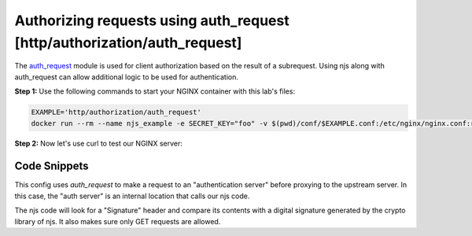 Authorizing requests using auth_request [http/authorization/auth_request]
=========================================================================

The `auth_request <http://nginx.org/en/docs/http/ngx_http_auth_request_module.html>`_
module is used for client authorization based on the result of a subrequest.
Using njs along with auth_request can allow additional logic to be used for authentication.

**Step 1:** Use the following commands to start your NGINX container with this lab's files:

.. code-block:: shell

  EXAMPLE='http/authorization/auth_request'
  docker run --rm --name njs_example -e SECRET_KEY="foo" -v $(pwd)/conf/$EXAMPLE.conf:/etc/nginx/nginx.conf:ro -v $(pwd)/njs/:/etc/nginx/njs/:ro -p 80:80 -d nginx

**Step 2:** Now let's use curl to test our NGINX server:

.. code-block:: shell
  :emphasize-lines: 1,10,19,22,32

  curl http://localhost/secure/B  
  <html>
  <head><title>401 Authorization Required</title></head>
  <body>
  <center><h1>401 Authorization Required</h1></center>
  <hr><center>nginx/1.19.0</center>
  </body>
  </html>

  curl http://localhost/secure/B  -H Signature:fk9WRmw7Rl+NwVAA759+H2Uq
  <html>
  <head><title>401 Authorization Required</title></head>
  <body>
  <center><h1>401 Authorization Required</h1></center>
  <hr><center>nginx/1.19.0</center>
  </body>
  </html>

  curl http://localhost/secure/B  -H Signature:fk9WRmw7Rl+NwVAA759+H2UqxNs=
  BACKEND:/secure/B

  docker logs njs_example
  172.17.0.1 - - [03/Aug/2020:18:22:30 +0000] "GET /secure/B HTTP/1.1" 401 179 "-" "curl/7.58.0"
  2020/08/03 18:22:47 [error] 28#28: *3 js: No signature
  172.17.0.1 - - [03/Aug/2020:18:22:47 +0000] "GET /secure/B HTTP/1.1" 401 179 "-" "curl/7.58.0"
  2020/08/03 18:22:54 [error] 28#28: *4 js: Invalid signature: fk9WRmw7Rl+NwVAA759+H2Uq

  172.17.0.1 - - [03/Aug/2020:18:22:54 +0000] "GET /secure/B HTTP/1.1" 401 179 "-" "curl/7.58.0"
  127.0.0.1 - - [03/Aug/2020:18:23:00 +0000] "GET /secure/B HTTP/1.0" 200 18 "-" "curl/7.58.0"
  172.17.0.1 - - [03/Aug/2020:18:23:00 +0000] "GET /secure/B HTTP/1.1" 200 18 "-" "curl/7.58.0"

  docker stop njs_example

Code Snippets
~~~~~~~~~~~~~

This config uses `auth_request` to make a request to an "authentication server" before proxying to the upstream server.  In this case, the "auth server" is an internal location that calls our njs code. 

.. code-block:: nginx
  :linenos:
  :caption: nginx.conf

    ...

    env SECRET_KEY;

    http {
          js_path "/etc/nginx/njs/";

          js_import main from http/authorization/auth_request.js;

          upstream backend {
              server 127.0.0.1:8081;
          }

          server {
              listen 80;

              location /secure/ {
                  auth_request /validate;

                  proxy_pass http://backend;
              }

              location /validate {
                  internal;
                  js_content main.authorize;
              }
          }

          server {
              listen 127.0.0.1:8081;
              return 200 "BACKEND:$uri\n";
          }
    }


The njs code will look for a "Signature" header and compare its contents with a digital signature generated by the crypto library of njs.  It also makes sure only GET requests are allowed.

.. code-block:: js
  :linenos:
  :caption: auth_request.js

    function authorize(r) {
        var signature = r.headersIn.Signature;

        if (!signature) {
            r.error("No signature");
            r.return(401);
            return;
        }

        if (r.method != 'GET') {
            r.error(`Unsupported method: ${r.method}`);
            r.return(401);
            return;
        }

        var args = r.variables.args;

        var h = require('crypto').createHmac('sha1', process.env.SECRET_KEY);

        h.update(r.uri).update(args ? args : "");

        var req_sig = h.digest("base64");

        if (req_sig != signature) {
            r.error(`Invalid signature: ${req_sig}\n`);
            r.return(401);
            return;
        }

        r.return(200);
    }

    export default {authorize}

